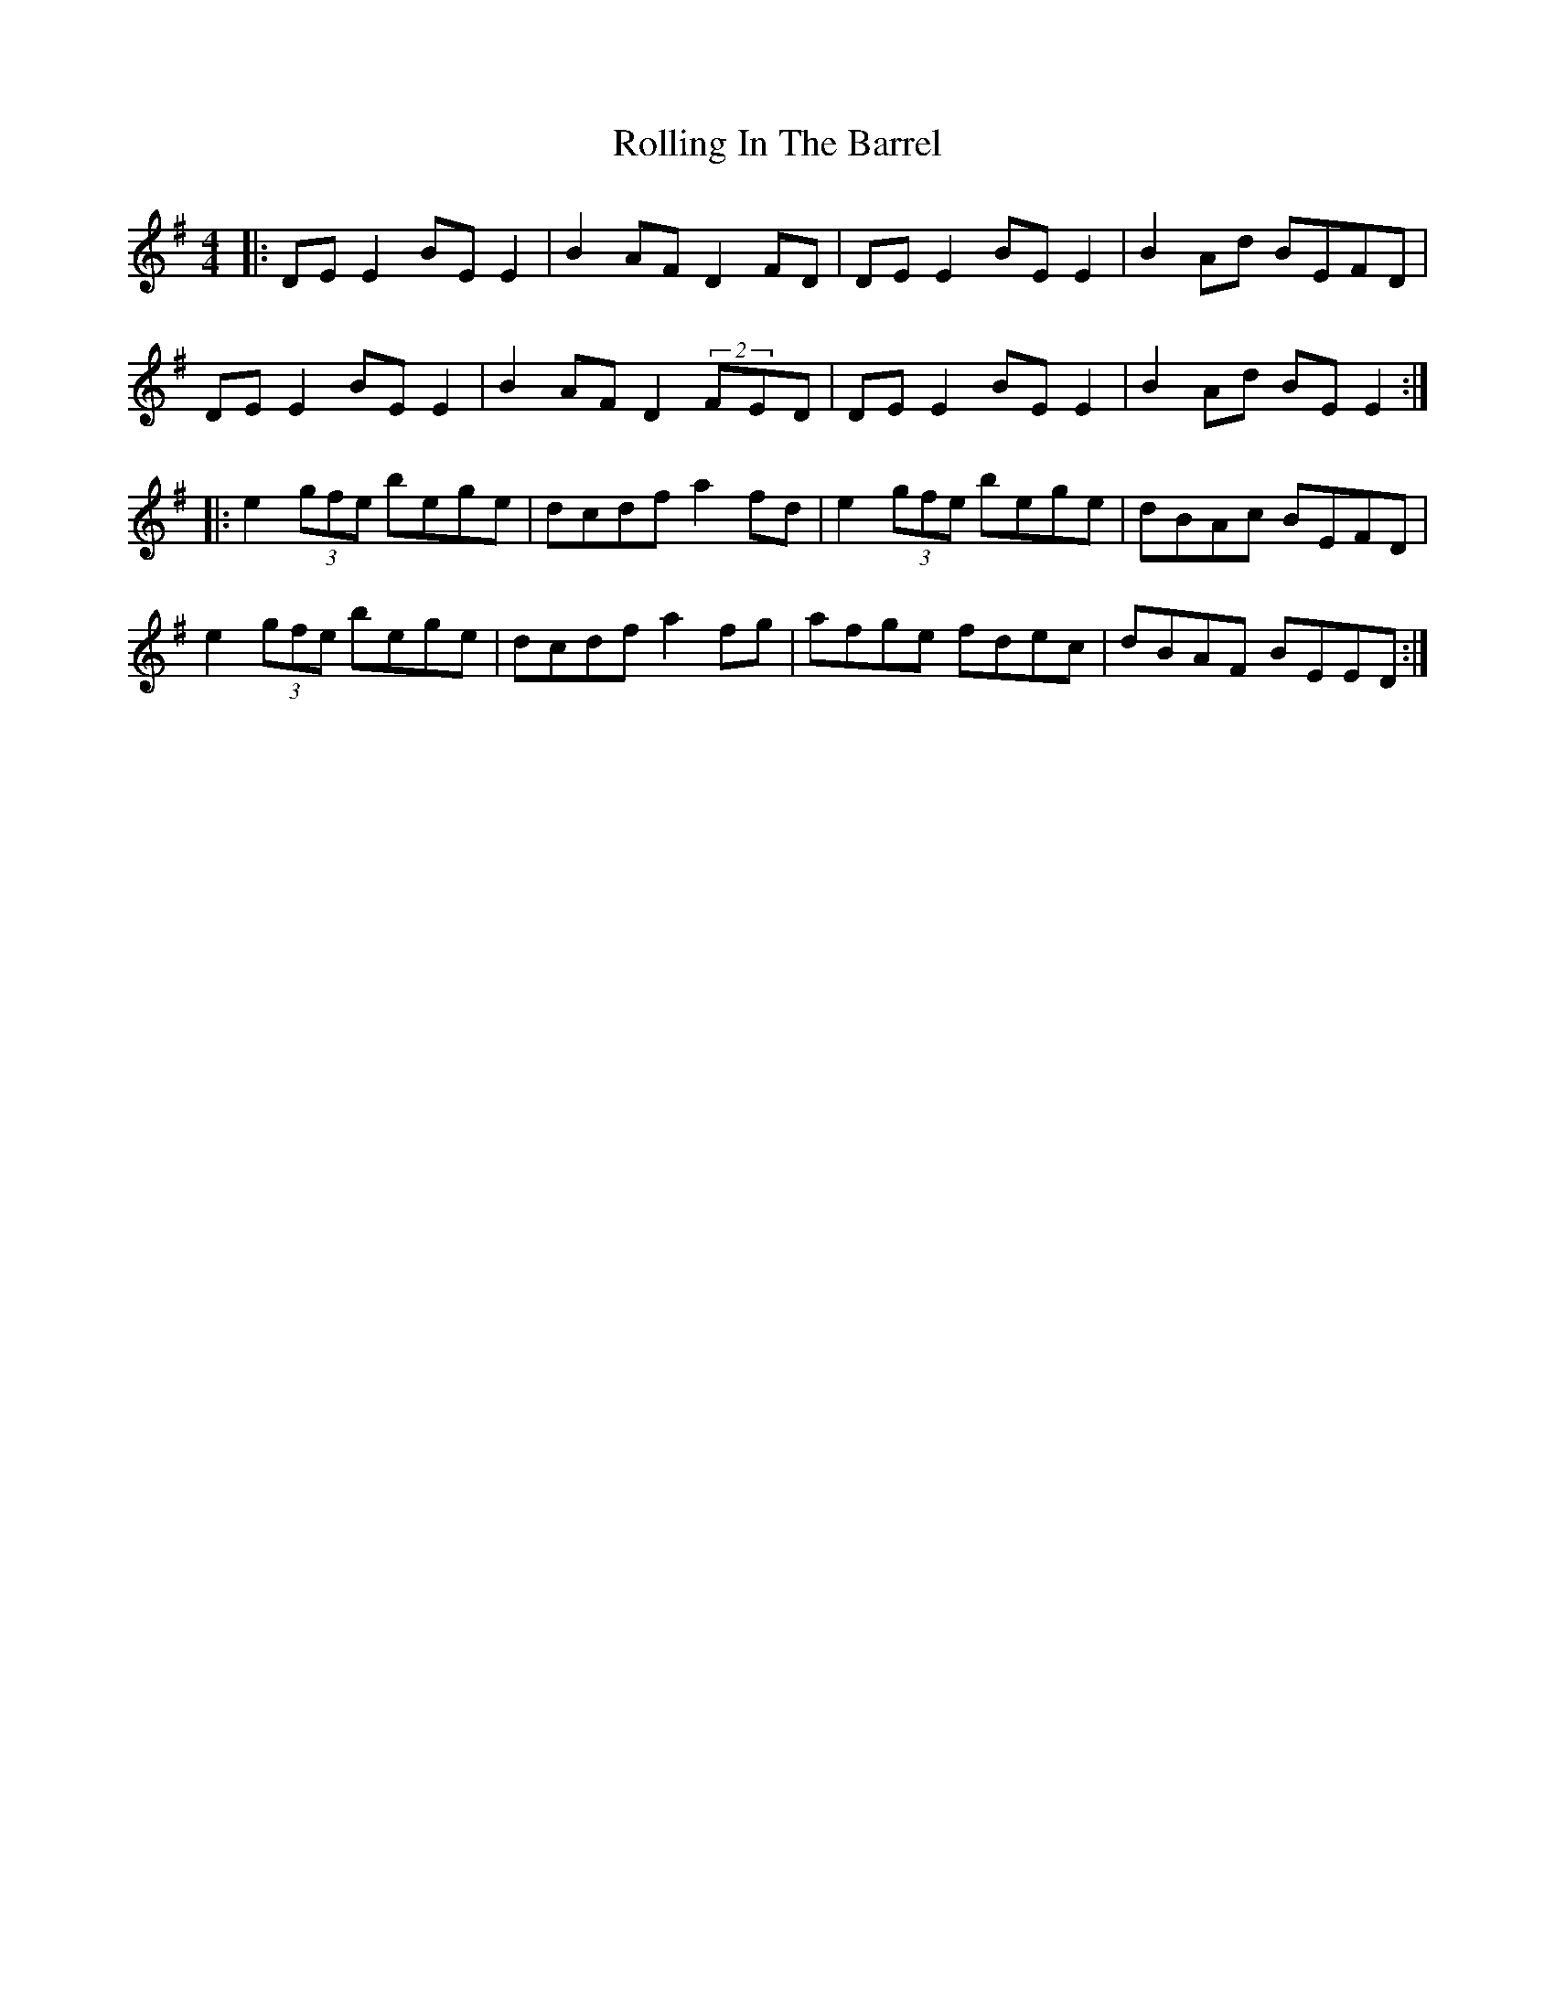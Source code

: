 X: 35062
T: Rolling In The Barrel
R: reel
M: 4/4
K: Adorian
|:DE E2 BE E2|B2 AF D2 FD|DE E2 BE E2|B2 Ad BEFD|
DE E2 BE E2|B2 AF D2 (2FED|DE E2 BE E2|B2 Ad BE E2:|
|:e2 (3gfe bege|dcdf a2 fd|e2 (3gfe bege|dBAc BEFD|
e2 (3gfe bege|dcdf a2 fg|afge fdec|dBAF BEED:|

